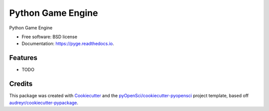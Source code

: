 ==================
Python Game Engine
==================


.. image:: https://img.shields.io/pypi/v/pyge.svg
        :target: https://pypi.python.org/pypi/pyge

.. image:: https://img.shields.io/travis/xmnlab/pyge.svg
        :target: https://travis-ci.org/xmnlab/pyge

.. image:: https://codecov.io/gh/xmnlab/pyge/branch/master/graph/badge.svg
        :target: https://codecov.io/gh/xmnlab/pyge

.. image:: https://readthedocs.org/projects/pyge/badge/?version=latest
        :target: https://pyge.readthedocs.io/en/latest/?badge=latest
        :alt: Documentation Status




Python Game Engine


* Free software: BSD license
* Documentation: https://pyge.readthedocs.io.


Features
--------

* TODO

Credits
-------

This package was created with Cookiecutter_ and the `pyOpenSci/cookiecutter-pyopensci`_ project template, based off `audreyr/cookiecutter-pypackage`_.

.. _Cookiecutter: https://github.com/audreyr/cookiecutter
.. _`pyOpenSci/cookiecutter-pyopensci`: https://github.com/pyOpenSci/cookiecutter-pyopensci
.. _`audreyr/cookiecutter-pypackage`: https://github.com/audreyr/cookiecutter-pypackage
